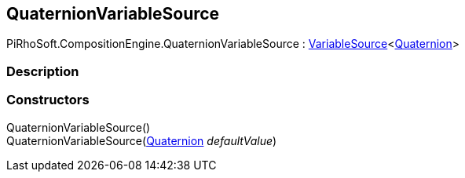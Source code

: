 [#reference/quaternion-variable-source]

## QuaternionVariableSource

PiRhoSoft.CompositionEngine.QuaternionVariableSource : <<reference/variable-source-1.html,VariableSource>><https://docs.unity3d.com/ScriptReference/Quaternion.html[Quaternion^]>

### Description

### Constructors

QuaternionVariableSource()::

QuaternionVariableSource(https://docs.unity3d.com/ScriptReference/Quaternion.html[Quaternion^] _defaultValue_)::